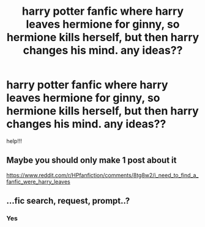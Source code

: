 #+TITLE: harry potter fanfic where harry leaves hermione for ginny, so hermione kills herself, but then harry changes his mind. any ideas??

* harry potter fanfic where harry leaves hermione for ginny, so hermione kills herself, but then harry changes his mind. any ideas??
:PROPERTIES:
:Author: willubequietplease
:Score: 0
:DateUnix: 1529826587.0
:DateShort: 2018-Jun-24
:END:
help!!!


** Maybe you should only make 1 post about it

[[https://www.reddit.com/r/HPfanfiction/comments/8tg8w2/i_need_to_find_a_fanfic_were_harry_leaves]]
:PROPERTIES:
:Author: IntenseGenius
:Score: 7
:DateUnix: 1529832505.0
:DateShort: 2018-Jun-24
:END:


** ...fic search, request, prompt..?
:PROPERTIES:
:Author: Murphy540
:Score: 5
:DateUnix: 1529826978.0
:DateShort: 2018-Jun-24
:END:

*** Yes
:PROPERTIES:
:Author: T0lias
:Score: 1
:DateUnix: 1529846309.0
:DateShort: 2018-Jun-24
:END:
